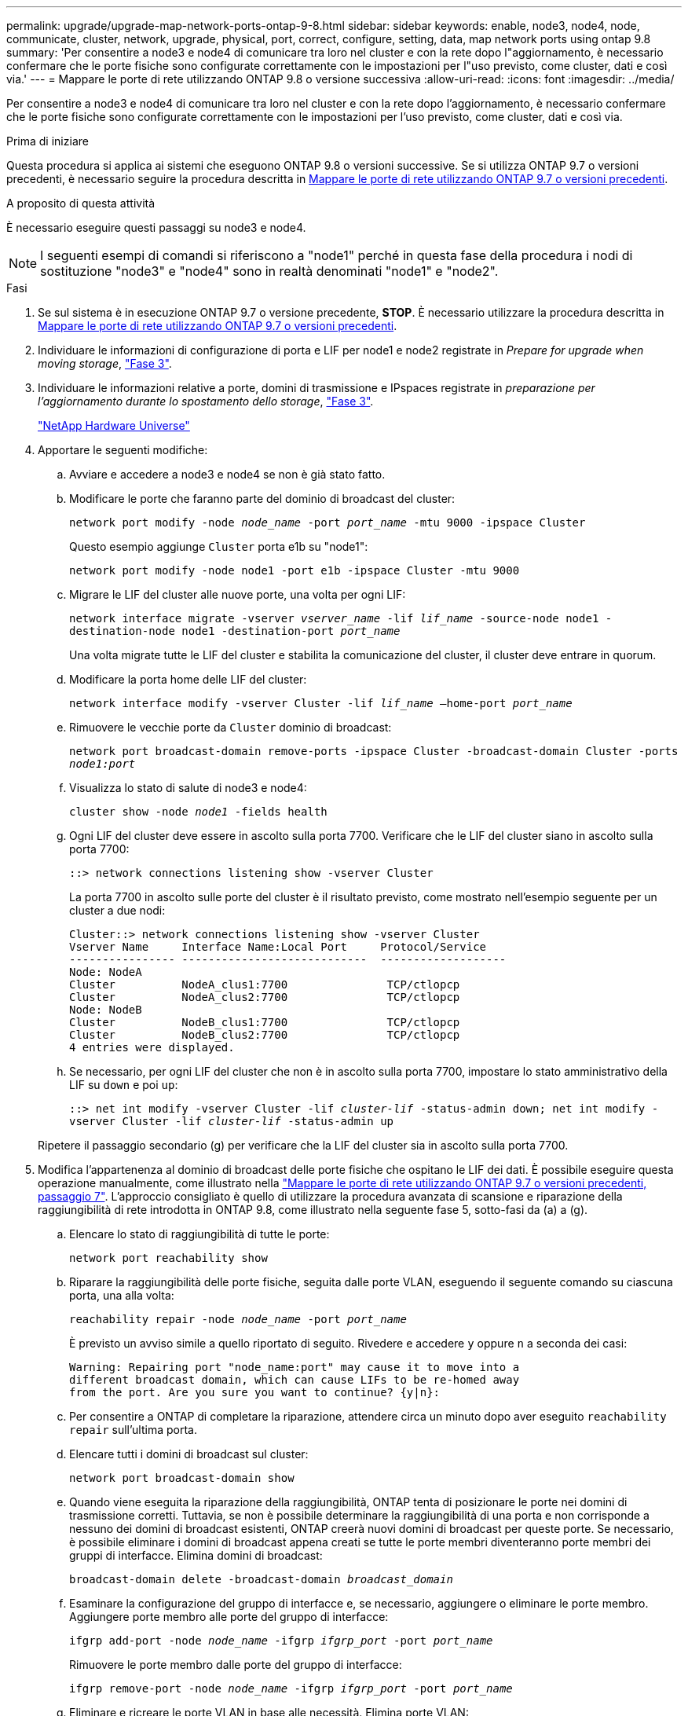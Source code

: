 ---
permalink: upgrade/upgrade-map-network-ports-ontap-9-8.html 
sidebar: sidebar 
keywords: enable, node3, node4, node, communicate, cluster, network, upgrade, physical, port, correct, configure, setting, data, map network ports using ontap 9.8 
summary: 'Per consentire a node3 e node4 di comunicare tra loro nel cluster e con la rete dopo l"aggiornamento, è necessario confermare che le porte fisiche sono configurate correttamente con le impostazioni per l"uso previsto, come cluster, dati e così via.' 
---
= Mappare le porte di rete utilizzando ONTAP 9.8 o versione successiva
:allow-uri-read: 
:icons: font
:imagesdir: ../media/


[role="lead"]
Per consentire a node3 e node4 di comunicare tra loro nel cluster e con la rete dopo l'aggiornamento, è necessario confermare che le porte fisiche sono configurate correttamente con le impostazioni per l'uso previsto, come cluster, dati e così via.

.Prima di iniziare
Questa procedura si applica ai sistemi che eseguono ONTAP 9.8 o versioni successive. Se si utilizza ONTAP 9.7 o versioni precedenti, è necessario seguire la procedura descritta in xref:upgrade-map-network-ports-ontap-9-7-or-earlier.adoc[Mappare le porte di rete utilizzando ONTAP 9.7 o versioni precedenti].

.A proposito di questa attività
È necessario eseguire questi passaggi su node3 e node4.


NOTE: I seguenti esempi di comandi si riferiscono a "node1" perché in questa fase della procedura i nodi di sostituzione "node3" e "node4" sono in realtà denominati "node1" e "node2".

.Fasi
. Se sul sistema è in esecuzione ONTAP 9.7 o versione precedente, *STOP*. È necessario utilizzare la procedura descritta in xref:upgrade-map-network-ports-ontap-9-7-or-earlier.adoc[Mappare le porte di rete utilizzando ONTAP 9.7 o versioni precedenti].
. Individuare le informazioni di configurazione di porta e LIF per node1 e node2 registrate in _Prepare for upgrade when moving storage_, link:upgrade-prepare-when-moving-storage.html#prepare_move_store_3["Fase 3"].
. Individuare le informazioni relative a porte, domini di trasmissione e IPspaces registrate in _preparazione per l'aggiornamento durante lo spostamento dello storage_, link:upgrade-prepare-when-moving-storage.html#prepare_move_store_3["Fase 3"].
+
https://hwu.netapp.com["NetApp Hardware Universe"^]

. Apportare le seguenti modifiche:
+
.. Avviare e accedere a node3 e node4 se non è già stato fatto.
.. Modificare le porte che faranno parte del dominio di broadcast del cluster:
+
`network port modify -node _node_name_ -port _port_name_ -mtu 9000 -ipspace Cluster`

+
Questo esempio aggiunge `Cluster` porta e1b su "node1":

+
`network port modify -node node1 -port e1b -ipspace Cluster -mtu 9000`

.. Migrare le LIF del cluster alle nuove porte, una volta per ogni LIF:
+
`network interface migrate -vserver _vserver_name_ -lif _lif_name_ -source-node node1 -destination-node node1 -destination-port _port_name_`

+
Una volta migrate tutte le LIF del cluster e stabilita la comunicazione del cluster, il cluster deve entrare in quorum.

.. Modificare la porta home delle LIF del cluster:
+
`network interface modify -vserver Cluster -lif _lif_name_ –home-port _port_name_`

.. Rimuovere le vecchie porte da `Cluster` dominio di broadcast:
+
`network port broadcast-domain remove-ports -ipspace Cluster -broadcast-domain Cluster -ports _node1:port_`

.. Visualizza lo stato di salute di node3 e node4:
+
`cluster show -node _node1_ -fields health`

.. Ogni LIF del cluster deve essere in ascolto sulla porta 7700. Verificare che le LIF del cluster siano in ascolto sulla porta 7700:
+
`::> network connections listening show -vserver Cluster`

+
La porta 7700 in ascolto sulle porte del cluster è il risultato previsto, come mostrato nell'esempio seguente per un cluster a due nodi:

+
[listing]
----
Cluster::> network connections listening show -vserver Cluster
Vserver Name     Interface Name:Local Port     Protocol/Service
---------------- ----------------------------  -------------------
Node: NodeA
Cluster          NodeA_clus1:7700               TCP/ctlopcp
Cluster          NodeA_clus2:7700               TCP/ctlopcp
Node: NodeB
Cluster          NodeB_clus1:7700               TCP/ctlopcp
Cluster          NodeB_clus2:7700               TCP/ctlopcp
4 entries were displayed.
----
.. Se necessario, per ogni LIF del cluster che non è in ascolto sulla porta 7700, impostare lo stato amministrativo della LIF su `down` e poi `up`:
+
`::> net int modify -vserver Cluster -lif _cluster-lif_ -status-admin down; net int modify -vserver Cluster -lif _cluster-lif_ -status-admin up`

+
Ripetere il passaggio secondario (g) per verificare che la LIF del cluster sia in ascolto sulla porta 7700.



. [[map_9.8_5]]Modifica l'appartenenza al dominio di broadcast delle porte fisiche che ospitano le LIF dei dati. È possibile eseguire questa operazione manualmente, come illustrato nella link:upgrade-map-network-ports-ontap-9-7-or-earlier.html#map_9.7_7["Mappare le porte di rete utilizzando ONTAP 9.7 o versioni precedenti, passaggio 7"]. L'approccio consigliato è quello di utilizzare la procedura avanzata di scansione e riparazione della raggiungibilità di rete introdotta in ONTAP 9.8, come illustrato nella seguente fase 5, sotto-fasi da (a) a (g).
+
.. Elencare lo stato di raggiungibilità di tutte le porte:
+
`network port reachability show`

.. Riparare la raggiungibilità delle porte fisiche, seguita dalle porte VLAN, eseguendo il seguente comando su ciascuna porta, una alla volta:
+
`reachability repair -node _node_name_ -port _port_name_`

+
È previsto un avviso simile a quello riportato di seguito. Rivedere e accedere `y` oppure `n` a seconda dei casi:

+
[listing]
----
Warning: Repairing port "node_name:port" may cause it to move into a
different broadcast domain, which can cause LIFs to be re-homed away
from the port. Are you sure you want to continue? {y|n}:
----
.. Per consentire a ONTAP di completare la riparazione, attendere circa un minuto dopo aver eseguito `reachability repair` sull'ultima porta.
.. Elencare tutti i domini di broadcast sul cluster:
+
`network port broadcast-domain show`

.. Quando viene eseguita la riparazione della raggiungibilità, ONTAP tenta di posizionare le porte nei domini di trasmissione corretti. Tuttavia, se non è possibile determinare la raggiungibilità di una porta e non corrisponde a nessuno dei domini di broadcast esistenti, ONTAP creerà nuovi domini di broadcast per queste porte. Se necessario, è possibile eliminare i domini di broadcast appena creati se tutte le porte membri diventeranno porte membri dei gruppi di interfacce. Elimina domini di broadcast:
+
`broadcast-domain delete -broadcast-domain _broadcast_domain_`

.. Esaminare la configurazione del gruppo di interfacce e, se necessario, aggiungere o eliminare le porte membro. Aggiungere porte membro alle porte del gruppo di interfacce:
+
`ifgrp add-port -node _node_name_ -ifgrp _ifgrp_port_ -port _port_name_`

+
Rimuovere le porte membro dalle porte del gruppo di interfacce:

+
`ifgrp remove-port -node _node_name_ -ifgrp _ifgrp_port_ -port _port_name_`

.. Eliminare e ricreare le porte VLAN in base alle necessità. Elimina porte VLAN:
+
`vlan delete -node _node_name_ -vlan-name _vlan_port_`

+
Creazione delle porte VLAN:

+
`vlan create -node _node_name_ -vlan-name _vlan_port_`

+

NOTE: A seconda della complessità della configurazione di rete del sistema da aggiornare, potrebbe essere necessario ripetere la fase 5, le fasi da (a) a (g) finché tutte le porte sono posizionate correttamente dove necessario.



. Se nel sistema non sono configurate VLAN, passare a. <<map_98_7,Fase 7>>. Se sono configurate VLAN, ripristinare le VLAN smontate precedentemente configurate su porte che non esistono più o che sono state configurate su porte spostate in un altro dominio di trasmissione.
+
.. Visualizzare le VLAN smontate:
+
`cluster controller-replacement network displaced-vlans show`

.. Ripristinare le VLAN spostate sulla porta di destinazione desiderata:
+
`displaced-vlans restore -node _node_name_ -port _port_name_ -destination-port _destination_port_`

.. Verificare che tutte le VLAN smontate siano state ripristinate:
+
`cluster controller-replacement network displaced-vlans show`

.. Le VLAN vengono automaticamente collocate nei domini di trasmissione appropriati circa un minuto dopo la loro creazione. Verificare che le VLAN ripristinate siano state collocate nei domini di trasmissione appropriati:
+
`network port reachability show`



. [[map_98_7]]a partire da ONTAP 9.8, ONTAP modificherà automaticamente le porte home dei file LIF se le porte vengono spostate tra domini di broadcast durante la procedura di riparazione della raggiungibilità delle porte di rete. Se la porta home di una LIF è stata spostata in un altro nodo o non è assegnata, tale LIF viene presentata come LIF spostato. Ripristinare le porte home dei file LIF spostati le cui porte home non esistono più o sono state spostate in un altro nodo.
+
.. Visualizzare le LIF le cui porte home potrebbero essere state spostate in un altro nodo o non esistere più:
+
`displaced-interface show`

.. Ripristinare la porta home di ciascun LIF:
+
`displaced-interface restore -vserver _vserver_name_ -lif-name _lif_name_`

.. Verificare che tutte le porte LIF home siano state ripristinate:
+
`displaced-interface show`

+
Quando tutte le porte sono configurate correttamente e aggiunte ai domini di trasmissione corretti, il comando di visualizzazione della raggiungibilità delle porte di rete dovrebbe riportare lo stato di raggiungibilità come ok per tutte le porte connesse e lo stato come non recuperabile per le porte senza connettività fisica. Se una delle porte riporta uno stato diverso da questi due, riparare la raggiungibilità come descritto in <<map_98_5,Fase 5>>.



. Verificare che tutte le LIF siano amministrativamente up sulle porte appartenenti ai domini di broadcast corretti.
+
.. Verificare la presenza di eventuali LIF amministrativamente non disponibili:
+
`network interface show -vserver _vserver_name_ -status-admin down`

.. Verificare la presenza di eventuali LIF non attivi dal punto di vista operativo: `network interface show -vserver _vserver_name_ -status-oper down`
.. Modificare le LIF che devono essere modificate in modo da avere una porta home diversa:
+
`network interface modify -vserver _vserver_name_ -lif _lif_ -home-port _home_port_`

+

NOTE: Per le LIF iSCSI, la modifica della porta home richiede che la LIF sia amministrativamente inattiva.

.. Ripristinare le LIF che non si trovano nelle rispettive porte home:
+
`network interface revert *`





Il mapping delle porte fisiche è stato completato. Per completare l'aggiornamento, visitare il sito Web all'indirizzo xref:upgrade-final-upgrade-steps-in-ontap-9-8.adoc[Eseguire la procedura di aggiornamento finale in ONTAP 9.8 o versione successiva].
